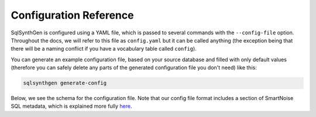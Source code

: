 Configuration Reference
=======================

SqlSynthGen is configured using a YAML file, which is passed to several commands with the ``--config-file`` option.
Throughout the docs, we will refer to this file as ``config.yaml`` but it can be called anything (the exception being that there will be a naming conflict if you have a vocabulary table called ``config``).

You can generate an example configuration file, based on your source database and filled with only default values (therefore you can safely delete any parts of the generated configuration file you don't need) like this:

.. code-block:: shell

   sqlsynthgen generate-config

Below, we see the schema for the configuration file.
Note that our config file format includes a section of SmartNoise SQL metadata, which is explained more fully `here <https://docs.smartnoise.org/sql/metadata.html#yaml-format>`_.

.. raw:: html
   :file: _static/config_schema.html
